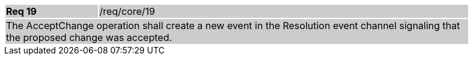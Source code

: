 [width="90%",cols="20%,80%"]
|===
|*Req 19* {set:cellbgcolor:#CACCCE}|/req/core/19
2+|The AcceptChange operation shall create a new event in the Resolution event channel signaling that the proposed change was accepted.
|===
